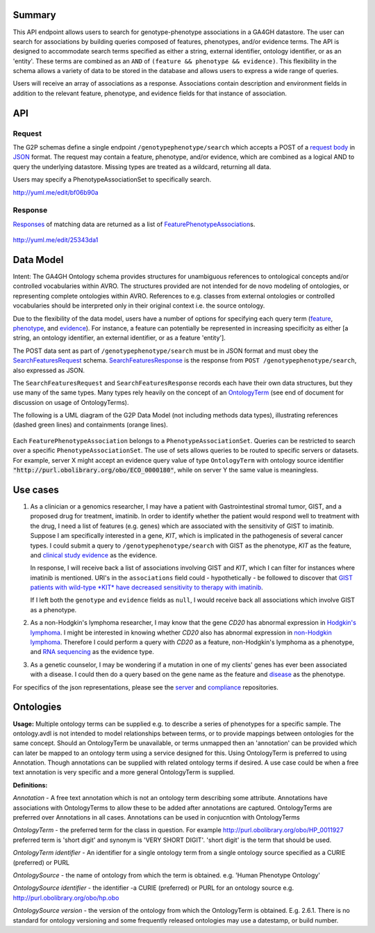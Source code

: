 .. _genotypephenotype:

Summary
-------

This API endpoint allows users to search for genotype-phenotype
associations in a GA4GH datastore. The user can search for associations
by building queries composed of features, phenotypes, and/or evidence
terms. The API is designed to accommodate search terms specified as
either a string, external identifier, ontology identifier, or as an
'entity'. These terms are combined as an
``AND`` of ``(feature && phenotype && evidence)``. This flexibility in
the schema allows a variety of data to be stored in the database and
allows users to express a wide range of queries.

Users will receive an array of associations as a response. Associations
contain description and environment fields in addition to the relevant
feature, phenotype, and evidence fields for that instance of
association.

API
---

Request
~~~~~~~

The G2P schemas define a single endpoint ``/genotypephenotype/search``
which accepts a POST of a `request body <../../../src/main/resources/avro/genotypephenotypemethods.avdl#L151>`__
in `JSON <http://json.org/example.html>`__ format. The request may
contain a feature, phenotype, and/or evidence, which are combined as a
logical AND to query the underlying datastore. Missing types are treated
as a wildcard, returning all data.

Users may specify a PhenotypeAssociationSet to specifically search.

|image| http://yuml.me/edit/bf06b90a

Response
~~~~~~~~

`Responses <../../../src/main/resources/avro/genotypephenotypemethods.avdl#L184>`__
of matching data are returned as a list of
`FeaturePhenotypeAssociation <../../../src/main/resources/avro/genotypephenotype.avdl#L152>`__\ s.

.. figure:: https://cloud.githubusercontent.com/assets/47808/9339152/53d42aca-459d-11e5-8c91-204f42dc233a.png
   :alt: image

http://yuml.me/edit/25343da1 

Data Model
----------

Intent: The GA4GH Ontology schema provides structures for unambiguous
references to ontological concepts and/or controlled vocabularies within
AVRO. The structures provided are not intended for de novo modeling of
ontologies, or representing complete ontologies within AVRO. References
to e.g. classes from external ontologies or controlled vocabularies
should be interpreted only in their original context i.e. the source
ontology.

Due to the flexibility of the data model, users have a number of options
for specifying each query term
(`feature <../../../src/main/resources/avro/genotypephenotypemethods.avdl#L159>`__,
`phenotype <../../../src/main/resources/avro/genotypephenotypemethods.avdl#L162>`__,
and
`evidence <../../../src/main/resources/avro/genotypephenotypemethods.avdl#L165>`__).
For instance, a feature can potentially be represented in increasing
specificity as either [a string, an ontology identifier, an external
identifier, or as a feature 'entity'].

The POST data sent as part of ``/genotypephenotype/search`` must be in
JSON format and must obey the
`SearchFeaturesRequest <../../../src/main/resources/avro/genotypephenotypemethods.avdl#L151>`__
schema.
`SearchFeaturesResponse <../../../src/main/resources/avro/genotypephenotypemethods.avdl#L184>`__
is the response from ``POST /genotypephenotype/search``, also expressed
as JSON.

The ``SearchFeaturesRequest`` and ``SearchFeaturesResponse`` records
each have their own data structures, but they use many of the same types. Many types rely heavily on
the concept of an
`OntologyTerm <../../../src/main/resources/avro/metadata.avdl#L16>`__
(see end of document for discussion on usage of OntologyTerms).

The following is a UML diagram of the G2P Data Model (not including methods data types), illustrating references (dashed green lines) and containments (orange lines).

.. figure:: https://cdn.rawgit.com/malisas/schema-uml/master/example_svgs/g2p_2016-02-26.svg
   :alt: image

Each ``FeaturePhenotypeAssociation`` belongs to a ``PhenotypeAssociationSet``. Queries can be restricted to search over a specific ``PhenotypeAssociationSet``. The use of sets allows queries to be routed to specific servers or datasets. For example, server X might accept an evidence query value of type ``OntologyTerm`` with ontology source identifier :code:`"http://purl.obolibrary.org/obo/ECO_0000180"`, while on server Y the same value is meaningless.

Use cases
---------

1) As a clinician or a genomics researcher, I may have a patient with
   Gastrointestinal stromal tumor, GIST, and a proposed drug for
   treatment, imatinib. In order to identify whether the patient would
   respond well to treatment with the drug, I need a list of features
   (e.g. genes) which are associated with the sensitivity of GIST to
   imatinib. Suppose I am specifically interested in a gene, *KIT*,
   which is implicated in the pathogenesis of several cancer types. I
   could submit a query to ``/genotypephenotype/search`` with GIST as
   the phenotype, *KIT* as the feature, and
   `clinical study evidence <http://purl.obolibrary.org/obo/ECO_0000180>`__
   as the evidence.

   In response, I will receive back a list of associations involving GIST
   and *KIT*, which I can filter for instances where imatinib is mentioned.
   URI's in the ``associations`` field could - hypothetically - be followed
   to discover that `GIST patients with wild-type *KIT* have decreased
   sensitivity to therapy with
   imatinib <http://www.ncbi.nlm.nih.gov/pmc/articles/PMC2651076/>`__.

   If I left both the ``genotype`` and ``evidence`` fields as ``null``, I
   would receive back all associations which involve GIST as a phenotype.

2) As a non-Hodgkin's lymphoma researcher, I may know that the gene
   *CD20* has abnormal expression in
   `Hodgkin's lymphoma <http://purl.obolibrary.org/obo/DOID_8567>`__.
   I might be interested in knowing whether *CD20* also has abnormal
   expression in
   `non-Hodgkin lymphoma <http://purl.obolibrary.org/obo/DOID_0060060>`__.
   Therefore I could perform a query with *CD20* as a feature,
   non-Hodgkin's lymphoma as a phenotype, and
   `RNA sequencing <http://purl.obolibrary.org/obo/OBI_0001177>`__
   as the evidence type.

3) As a genetic counselor, I may be wondering if a mutation in one of my
   clients' genes has ever been associated with a disease. I could then
   do a query based on the gene name as the feature and
   `disease <http://purl.obolibrary.org/obo/DOID_4>`__ as the
   phenotype.

For specifics of the json representations, please see the
`server <https://github.com/ga4gh/server>`__ and
`compliance <https://github.com/ga4gh/compliance>`__ repositories.

Ontologies
----------

**Usage:** Multiple ontology terms can be supplied e.g. to describe a series
of phenotypes for a specific sample. The ontology.avdl is not intended
to model relationships between terms, or to provide mappings between
ontologies for the same concept. Should an OntologyTerm be unavailable,
or terms unmapped then an 'annotation' can be provided which can later
be mapped to an ontology term using a service designed for this. Using
OntologyTerm is preferred to using Annotation. Though annotations can be
supplied with related ontology terms if desired. A use case could be
when a free text annotation is very specific and a more general
OntologyTerm is supplied.


**Definitions:**
 
*Annotation* - A free text annotation which is not an
ontology term describing some attribute. Annotations have associations
with OntologyTerms to allow these to be added after annotations are
captured. OntologyTerms are preferred over Annotations in all cases.
Annotations can be used in conjucntion with OntologyTerms

*OntologyTerm* - the preferred term for the class in question. For example
http://purl.obolibrary.org/obo/HP\_0011927 preferred term is 'short
digit' and synonym is 'VERY SHORT DIGIT'. 'short digit' is the term that
should be used.


*OntologyTerm identifier* - An identifier for a single ontology term from
a single ontology source specified as a CURIE (preferred) or PURL

*OntologySource* - the name of ontology from which the term is obtained.
e.g. 'Human Phenotype Ontology'

*OntologySource identifier* - the identifier -a CURIE (preferred) or PURL
for an ontology source e.g. http://purl.obolibrary.org/obo/hp.obo

*OntologySource version* - the version of the ontology from which the
OntologyTerm is obtained. E.g. 2.6.1. There is no standard for ontology
versioning and some frequently released ontologies may use a datestamp,
or build number.

.. |image| image:: https://cloud.githubusercontent.com/assets/47808/9643362/4e081ae0-5176-11e5-8550-abd9c7c43d23.png

